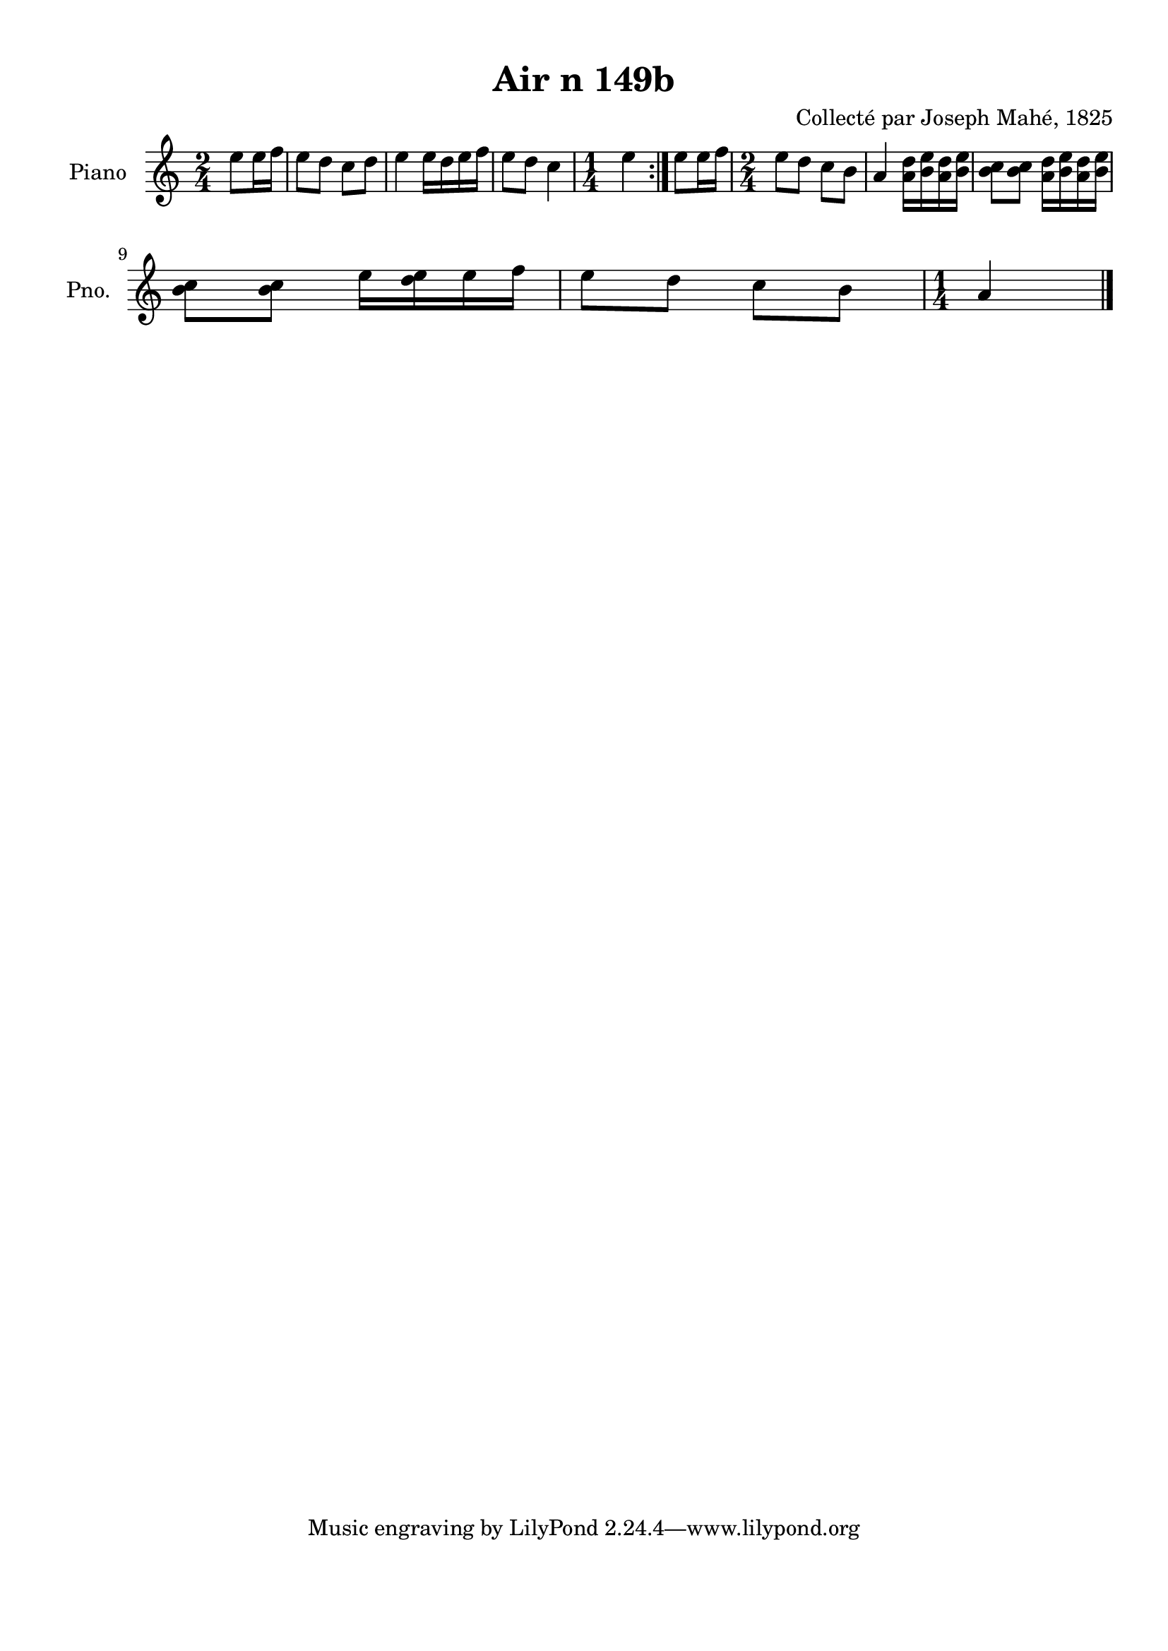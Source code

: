 \version "2.22.2"
% automatically converted by musicxml2ly from Air_n_149b_complexe.musicxml
\pointAndClickOff

\header {
    title =  "Air n 149b"
    composer =  "Collecté par Joseph Mahé, 1825"
    encodingsoftware =  "MuseScore 2.2.1"
    encodingdate =  "2023-05-16"
    encoder =  "Gwenael Piel et Virginie Thion (IRISA, France)"
    source = 
    "Essai sur les Antiquites du departement du Morbihan, Joseph Mahe, 1825"
    }

#(set-global-staff-size 20.158742857142858)
\paper {
    
    paper-width = 21.01\cm
    paper-height = 29.69\cm
    top-margin = 1.0\cm
    bottom-margin = 2.0\cm
    left-margin = 1.0\cm
    right-margin = 1.0\cm
    indent = 1.6161538461538463\cm
    short-indent = 1.292923076923077\cm
    }
\layout {
    \context { \Score
        autoBeaming = ##f
        }
    }
PartPOneVoiceOne =  \relative e'' {
    \repeat volta 2 {
        \clef "treble" \time 2/4 \key c \major \partial 4 e8 [
        e16 f16 ] | % 1
        e8 [ d8 ] c8 [ d8 ] | % 2
        e4 e16 [ d16 e16
        f16 ] | % 3
        e8 [ d8 ] c4 | % 4
        \time 1/4  e4 }
    | % 5
    e8 [ e16 f16 ] | % 6
    \time 2/4  e8 [ d8 ] c8 [ b8
    ] | % 7
    a4 <a d>16 [ <b e>16 <a d>16
    <b e>16 ] | % 8
    <b c>8 [ <b c>8 ] <a d>16 [
    <b e>16 <a d>16 <b e>16 ] \break | % 9
    <b c>8 [ <b c>8 ] e16 [ <d
        e>16 e16 f16 ] | \barNumberCheck #10
    e8 [ d8 ] c8 [ b8 ] | % 11
    \time 1/4  a4 \bar "|."
    }


% The score definition
\score {
    <<
        
        \new Staff
        <<
            \set Staff.instrumentName = "Piano"
            \set Staff.shortInstrumentName = "Pno."
            
            \context Staff << 
                \mergeDifferentlyDottedOn\mergeDifferentlyHeadedOn
                \context Voice = "PartPOneVoiceOne" {  \PartPOneVoiceOne }
                >>
            >>
        
        >>
    \layout {}
    % To create MIDI output, uncomment the following line:
    %  \midi {\tempo 4 = 100 }
    }

